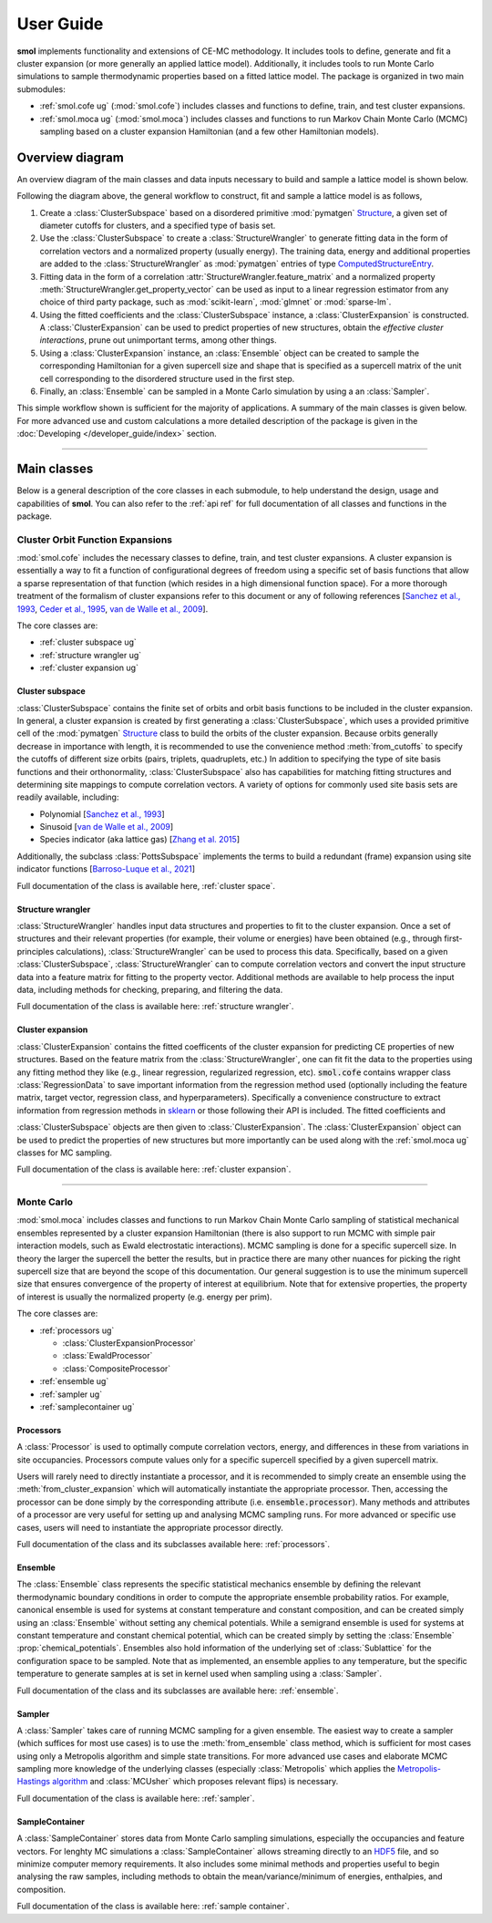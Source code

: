 .. _user_guide :

==========
User Guide
==========

**smol** implements functionality and extensions of CE-MC methodology. It includes tools
to define, generate and fit a cluster expansion (or more generally an applied lattice
model). Additionally, it includes tools to run Monte Carlo simulations to sample
thermodynamic properties based on a fitted lattice model. The package is organized in
two main submodules:

- :ref:`smol.cofe ug` (:mod:`smol.cofe`) includes classes and
  functions to define, train, and test cluster expansions.
- :ref:`smol.moca ug` (:mod:`smol.moca`) includes classes and functions to run
  Markov Chain Monte Carlo (MCMC) sampling based on a cluster expansion
  Hamiltonian (and a few other Hamiltonian models).

Overview diagram
================

An overview diagram of the main classes and data inputs necessary to build and sample
a lattice model is shown below.

.. image:: ../_static/smol_workflow.svg

Following the diagram above, the general workflow to construct, fit and sample a lattice
model is as follows,

#. Create a :class:`ClusterSubspace` based on a disordered primitive :mod:`pymatgen`
   `Structure <https://pymatgen.org/pymatgen.core.structure.html>`_, a given set of
   diameter cutoffs for clusters, and a specified type of basis set.
#. Use the :class:`ClusterSubspace` to create a :class:`StructureWrangler` to generate
   fitting data in the form of correlation vectors and a normalized property (usually
   energy). The training data, energy and additional properties are added to the
   :class:`StructureWrangler` as :mod:`pymatgen` entries of type
   `ComputedStructureEntry <https://pymatgen.org/pymatgen.entries.computed_entries.html?highlight=computedstructureentry#pymatgen.entries.computed_entries.ComputedStructureEntry>`_.
#. Fitting data in the form of a correlation :attr:`StructureWrangler.feature_matrix`
   and a normalized property :meth:`StructureWrangler.get_property_vector` can be used
   as input to a linear regression estimator from any choice of third party package,
   such as :mod:`scikit-learn`, :mod:`glmnet` or :mod:`sparse-lm`.
#. Using the fitted coefficients and the :class:`ClusterSubspace` instance, a
   :class:`ClusterExpansion` is constructed. A :class:`ClusterExpansion` can be used
   to predict properties of new structures, obtain the *effective cluster interactions*,
   prune out unimportant terms, among other things.
#. Using a :class:`ClusterExpansion` instance, an :class:`Ensemble` object can be
   created to sample the corresponding Hamiltonian for a given supercell size and shape
   that is specified as a supercell matrix of the unit cell corresponding to the
   disordered structure used in the first step.
#. Finally, an :class:`Ensemble` can be sampled in a Monte Carlo simulation by using a
   an :class:`Sampler`.

This simple workflow shown is sufficient for the majority of applications. A summary of
the main classes is given below. For more advanced use and custom calculations a more
detailed description of the package is given in the
:doc:`Developing </developer_guide/index>` section.

----------------------------------------------------------------------------------------

Main classes
============

Below is a general description of the core classes in each submodule, to help understand
the design, usage and capabilities of **smol**. You can also refer to the :ref:`api ref`
for full documentation of all classes and functions in the package.

.. _smol.cofe ug:

Cluster Orbit Function Expansions
---------------------------------

:mod:`smol.cofe` includes the necessary classes to define, train, and test cluster
expansions. A cluster expansion is essentially a way to fit a function of
configurational degrees of freedom using a specific set of basis functions that
allow a sparse representation of that function (which resides in a high
dimensional function space). For a more thorough treatment of the formalism of
cluster expansions refer to this document or any of following references
[`Sanchez et al., 1993 <https://doi.org/10.1103/PhysRevB.48.14013>`_,
`Ceder et al., 1995 <https://doi.org/10.1103/PhysRevB.51.11257>`_,
`van de Walle et al., 2009 <https://doi.org/10.1016/j.calphad.2008.12.005>`_].

The core classes are:

- :ref:`cluster subspace ug`
- :ref:`structure wrangler ug`
- :ref:`cluster expansion ug`

.. _cluster subspace ug:

Cluster subspace
^^^^^^^^^^^^^^^^
:class:`ClusterSubspace` contains the finite set of orbits and orbit basis
functions to be included in the cluster expansion.
In general, a cluster expansion is created by first generating a
:class:`ClusterSubspace`, which uses a provided primitive cell of the
:mod:`pymatgen` `Structure <https://pymatgen.org/pymatgen.core.structure.html>`_
class to build the orbits of the cluster expansion. Because orbits generally
decrease in importance with length, it is recommended to use the convenience
method :meth:`from_cutoffs` to specify the cutoffs of different size
orbits (pairs, triplets, quadruplets, etc.) In addition to specifying the
type of site basis functions and their orthonormality,
:class:`ClusterSubspace` also has capabilities for matching fitting structures
and determining site mappings to compute correlation vectors. A variety of options
for commonly used site basis sets are readily available, including:

* Polynomial [`Sanchez et al., 1993 <https://doi.org/10.1103/PhysRevB.48.14013>`_]
* Sinusoid [`van de Walle et al., 2009 <https://doi.org/10.1016/j.calphad.2008.12.005>`_]
* Species indicator (aka lattice gas) [`Zhang et al. 2015 <https://doi.org/10.1007/s11669-015-0427-x>`_]

Additionally, the subclass :class:`PottsSubspace` implements the terms to build a
redundant (frame) expansion using site indicator functions
[`Barroso-Luque et al., 2021 <https://doi.org/10.1103/PhysRevB.104.224203>`_]

Full documentation of the class is available here, :ref:`cluster space`.

.. _structure wrangler ug:

Structure wrangler
^^^^^^^^^^^^^^^^^^
:class:`StructureWrangler` handles input data structures and properties
to fit to the cluster expansion.
Once a set of structures and their relevant properties (for example, their
volume or energies) have been obtained (e.g., through first-principles
calculations), :class:`StructureWrangler` can be used to process this data.
Specifically, based on a given :class:`ClusterSubspace`,
:class:`StructureWrangler` can to compute correlation vectors and convert
the input structure data into a feature matrix for fitting to the property
vector. Additional methods are available to help process the input data,
including methods for checking, preparing, and filtering the data.

Full documentation of the class is available here: :ref:`structure wrangler`.

.. _cluster expansion ug:

Cluster expansion
^^^^^^^^^^^^^^^^^
:class:`ClusterExpansion` contains the fitted coefficents of the cluster
expansion for predicting CE properties of new structures.
Based on the feature matrix from the :class:`StructureWrangler`, one can fit
fit the data to the properties using any fitting method they like (e.g.,
linear regression, regularized regression, etc). :code:`smol.cofe`
contains wrapper class :class:`RegressionData` to save important information from
the regression method used (optionally including the feature matrix, target vector,
regression class, and hyperparameters). Specifically a convenience constructure to
extract information from regression methods in
`sklearn <https://scikit-learn.org/stable/>`_ or those following their API is included.
The fitted coefficients and

:class:`ClusterSubspace` objects are then given to :class:`ClusterExpansion`.
The :class:`ClusterExpansion` object can be used to predict the properties
of new structures but more importantly can be used along with the :ref:`smol.moca ug`
classes for MC sampling.

Full documentation of the class is available here: :ref:`cluster expansion`.


----------------------------------------------------------------------------------------

.. _smol.moca ug:

Monte Carlo
-----------

:mod:`smol.moca` includes classes and functions to run Markov Chain Monte Carlo
sampling of statistical mechanical ensembles represented by a cluster expansion
Hamiltonian (there is also support to run MCMC with simple pair interaction
models, such as Ewald electrostatic interactions). MCMC sampling is done for a
specific supercell size. In theory the larger the supercell the better the
results, but in practice there are many other nuances for picking the right
supercell size that are beyond the scope of this documentation. Our general
suggestion is to use the minimum supercell size that ensures convergence of
the property of interest at equilibrium. Note that for extensive properties,
the property of interest is usually the normalized property (e.g. energy per
prim).

The core classes are:

- :ref:`processors ug`

  - :class:`ClusterExpansionProcessor`
  - :class:`EwaldProcessor`
  - :class:`CompositeProcessor`

- :ref:`ensemble ug`
- :ref:`sampler ug`
- :ref:`samplecontainer ug`

.. _processors ug:

Processors
^^^^^^^^^^
A :class:`Processor` is used to optimally compute correlation vectors, energy,
and differences in these from variations in site occupancies. Processors
compute values only for a specific supercell specified by a given supercell
matrix.

Users will rarely need to directly instantiate a processor, and it is recommended
to simply create an ensemble using the :meth:`from_cluster_expansion` which
will automatically instantiate the appropriate processor. Then, accessing the
processor can be done simply by the corresponding attribute (i.e.
:code:`ensemble.processor`). Many methods and attributes of a processor are
very useful for setting up and analysing MCMC sampling runs. For more advanced or
specific use cases, users will need to instantiate the appropriate processor directly.

Full documentation of the class and its subclasses available here: :ref:`processors`.

.. _ensemble ug:

Ensemble
^^^^^^^^
The :class:`Ensemble` class represents the specific statistical mechanics ensemble
by defining the relevant thermodynamic boundary conditions in order to compute
the appropriate ensemble probability ratios. For example,
canonical ensemble is used for systems at constant temperature and
constant composition, and can be created simply using an :class:`Ensemble` without setting
any chemical potentials. While a semigrand ensemble is used for systems at
constant temperature and constant chemical potential, which can be created simply by setting
the :class:`Ensemble` :prop:`chemical_potentials`. Ensembles also hold
information of the underlying set of :class:`Sublattice` for the configuration
space to be sampled. Note that as implemented, an ensemble applies to any
temperature, but the specific temperature to generate samples at is set in kernel used
when sampling using a :class:`Sampler`.

Full documentation of the class and its subclasses are available here: :ref:`ensemble`.

.. _sampler ug:

Sampler
^^^^^^^
A :class:`Sampler` takes care of running MCMC sampling for a given ensemble.
The easiest way to create a sampler (which suffices for most use cases) is to
use the :meth:`from_ensemble` class method, which is sufficient for most cases using
only a Metropolis algorithm and simple state transitions. For more advanced use cases
and elaborate MCMC sampling more knowledge of the underlying classes (especially
:class:`Metropolis` which applies the `Metropolis-Hastings algorithm
<https://doi.org/10.1093/biomet/57.1.97>`_ and
:class:`MCUsher` which proposes relevant flips) is necessary.

Full documentation of the class is available here: :ref:`sampler`.

.. _samplecontainer ug:

SampleContainer
^^^^^^^^^^^^^^^
A :class:`SampleContainer` stores data from Monte Carlo sampling simulations,
especially the occupancies and feature vectors. For lenghty MC simulations a
:class:`SampleContainer` allows streaming directly to an
`HDF5 <https://www.hdfgroup.org/solutions/hdf5/>`_ file, and so minimize
computer memory requirements. It also includes some minimal methods and properties
useful to begin analysing the raw samples, including methods to obtain the
mean/variance/minimum of energies, enthalpies, and composition.

Full documentation of the class is available here: :ref:`sample container`.
